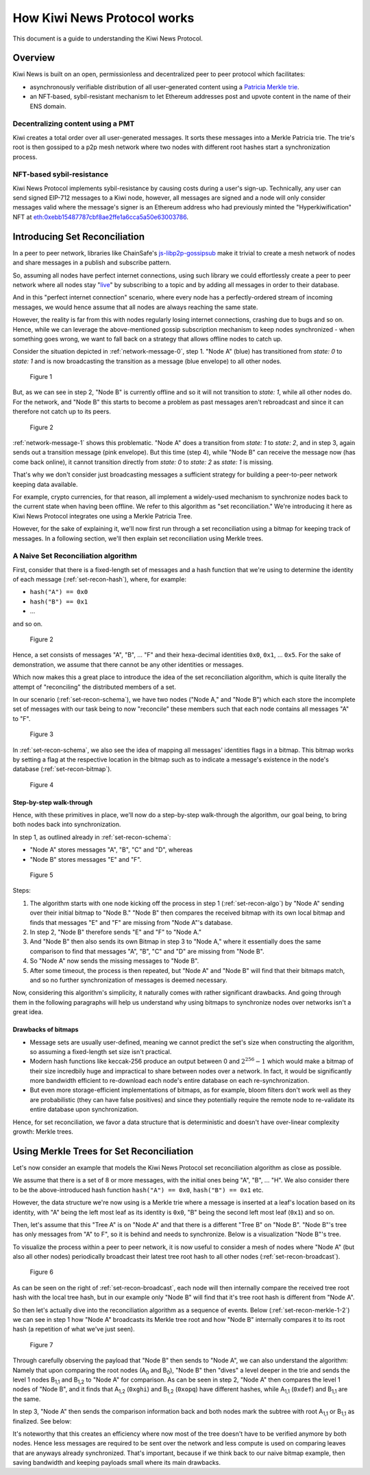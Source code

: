 How Kiwi News Protocol works
============================

This document is a guide to understanding the Kiwi News Protocol.


Overview
--------

Kiwi News is built on an open, permissionless and decentralized peer to peer
protocol which facilitates:

- asynchronously verifiable distribution of all user-generated content using a `Patricia Merkle trie <https://ethereum.org/en/developers/docs/data-structures-and-encoding/patricia-merkle-trie/>`_.
- an NFT-based, sybil-resistant mechanism to let Ethereum addresses post and upvote content in the name of their ENS domain.

Decentralizing content using a PMT
__________________________________

Kiwi creates a total order over all user-generated messages. It sorts these messages into a Merkle Patricia trie. The trie's root is then gossiped to a p2p mesh network where two nodes with different root hashes start a synchronization process.

NFT-based sybil-resistance
__________________________

Kiwi News Protocol implements sybil-resistance by causing costs during a user's
sign-up. Technically, any user can send signed EIP-712 messages to a Kiwi node, however,
all messages are signed and a node will only consider messages valid where the message's signer is an Ethereum address who had previously minted the "Hyperkiwification" NFT at `eth:0xebb15487787cbf8ae2ffe1a6cca5a50e63003786 <https://etherscan.io/address/0xebb15487787cbf8ae2ffe1a6cca5a50e63003786>`_.

Introducing Set Reconciliation
------------------------------

In a peer to peer network, libraries like ChainSafe's `js-libp2p-gossipsub <https://github.com/ChainSafe/js-libp2p-gossipsub>`_ make it trivial to create a mesh network of nodes and share messages in a publish and subscribe pattern. 

So, assuming all nodes have perfect internet connections, using such library we could effortlessly create a peer to peer network where all nodes stay "`live <https://en.wikipedia.org/wiki/Safety_and_liveness_properties>`_" by subscribing to a topic and by adding all messages in order to their database.

And in this "perfect internet connection" scenario, where every node has a perfectly-ordered stream of incoming messages, we would hence assume that all nodes are always reaching the same state.

However, the reality is far from this with nodes regularly losing internet connections, crashing due to bugs and so on. Hence, while we can leverage the above-mentioned gossip subscription mechanism to keep nodes synchronized - when something goes wrong, we want to fall back on a strategy that allows offline nodes to catch up.

Consider the situation depicted in :ref:`network-message-0`, step 1. "Node A" (blue) has transitioned from `state: 0` to `state: 1` and is now broadcasting the transition as a message (blue envelope) to all other nodes.

.. figure:: _static/network-message-0.svg
   :name: network-message-0

   Figure 1

But, as we can see in step 2, "Node B" is currently offline and so it will not transition to `state: 1`, while all other nodes do. For the network, and "Node B" this starts to become a problem as past messages aren't rebroadcast and since it can therefore not catch up to its peers.

.. figure:: _static/network-message-1.svg
   :name: network-message-1

   Figure 2

:ref:`network-message-1` shows this problematic. "Node A" does a transition from `state: 1` to `state: 2`, and in step 3, again sends out a transition message (pink envelope). But this time (step 4), while "Node B" can receive the message now (has come back online), it cannot transition directly from `state: 0` to `state: 2` as `state: 1` is missing.

That's why we don't consider just broadcasting messages a sufficient strategy for building a peer-to-peer network keeping data available.

For example, crypto currencies, for that reason, all implement a widely-used mechanism to synchronize nodes back to the current state when having been offline. We refer to this algorithm as "set reconciliation." We're introducing it here as Kiwi News Protocol integrates one using a Merkle Patricia Tree.

However, for the sake of explaining it, we'll now first run through a set reconciliation using a bitmap for keeping track of messages. In a following section, we'll then explain set reconciliation using Merkle trees.

A Naive Set Reconciliation algorithm
____________________________________

First, consider that there is a fixed-length set of messages and a hash function
that we're using to determine the identity of each message (:ref:`set-recon-hash`), where, for example:

- ``hash("A") == 0x0``
- ``hash("B") == 0x1``
- ...

and so on.

.. figure:: _static/set-recon-hash.svg
   :name: set-recon-hash

   Figure 2

Hence, a set consists of messages "A", "B", ... "F" and their hexa-decimal identities ``0x0``, ``0x1``, ... ``0x5``. For the sake of demonstration, we assume that there cannot be any other identities or messages.

Which now makes this a great place to introduce the idea of the set reconciliation algorithm, which is quite literally the attempt of "reconciling" the distributed members of a set. 

In our scenario (:ref:`set-recon-schema`), we have two nodes ("Node A," and "Node B") which each store the incomplete set of messages with our task being to now "reconcile" these members such that each node contains all messages "A" to "F".

.. figure:: _static/set-recon-schema.svg
   :name: set-recon-schema

   Figure 3

In :ref:`set-recon-schema`, we also see the idea of mapping all messages' identities flags in a bitmap. This bitmap works by setting a flag at the respective location in the bitmap such as to indicate a message's existence in the node's database (:ref:`set-recon-bitmap`). 

.. figure:: _static/set-recon-bitmap.svg
   :name: set-recon-bitmap

   Figure 4

Step-by-step walk-through
.........................

Hence, with these primitives in place, we'll now do a step-by-step walk-through the
algorithm, our goal being, to bring both nodes back into synchronization.

In step 1, as outlined already in :ref:`set-recon-schema`:

- "Node A" stores messages "A", "B", "C" and "D", whereas
- "Node B" stores messages "E" and "F".

.. figure:: _static/set-recon-algo.svg
   :name: set-recon-algo

   Figure 5


Steps: 

1. The algorithm starts with one node kicking off the process in step 1 (:ref:`set-recon-algo`) by "Node A" sending over their initial bitmap to "Node B." "Node B" then compares the received bitmap with its own local bitmap and finds that messages "E" and "F" are missing from "Node A"'s database.
2. In step 2, "Node B" therefore sends "E" and "F" to "Node A."
3. And "Node B" then also sends its own Bitmap in step 3 to "Node A," where it essentially does the same comparison to find that messages "A", "B", "C" and "D" are missing from "Node B".
4. So "Node A" now sends the missing messages to "Node B".
5. After some timeout, the process is then repeated, but "Node A" and "Node B" will find that their bitmaps match, and so no further synchronization of messages is deemed necessary.

Now, considering this algorithm's simplicity, it naturally comes with rather significant drawbacks. And going through them in the following paragraphs will help us understand why using bitmaps to synchronize nodes over networks isn't a great idea.

Drawbacks of bitmaps
....................

- Message sets are usually user-defined, meaning we cannot predict the set's size when constructing the algorithm, so assuming a fixed-length set size isn't practical.
- Modern hash functions like keccak-256 produce an output between 0 and :math:`2^{256} - 1` which would make a bitmap of their size incredbily huge and impractical to share between nodes over a network. In fact, it would be significantly more bandwidth efficient to re-download each node's entire database on each re-synchronization.
- But even more storage-efficient implementations of bitmaps, as for example, bloom filters don't work well as they are probabilistic (they can have false positives) and since they potentially require the remote node to re-validate its entire database upon synchronization.

Hence, for set reconciliation, we favor a data structure that is deterministic and doesn't have over-linear complexity growth: Merkle trees.

Using Merkle Trees for Set Reconciliation
-----------------------------------------

Let's now consider an example that models the Kiwi News Protocol set reconciliation algorithm as close as possible.

We assume that there is a set of 8 or more messages, with the initial ones being "A", "B", ... "H". We also consider there to be the above-introduced hash function ``hash("A") == 0x0``, ``hash("B") == 0x1`` etc.

However, the data structure we're now using is a Merkle trie where a message is inserted at a leaf's location based on its identity, with "A" being the left most leaf as its identity is ``0x0``, "B" being the second left most leaf (``0x1``) and so on.

.. mermaid::

    graph TD
     A_0[A<sub>0</sub><br>0xabc] --> A_1,1[A<sub>1,1</sub><br>0xdef]
     A_0 --> A_1,2[A<sub>1,2</sub><br>0xghi]
     A_1,1 --> A_2,1[A<sub>2,1</sub><br>0xjkl]
     A_1,1 --> A_2,2[A<sub>2,2</sub><br>0xlmn]
     A_1,2 --> A_2,3[A<sub>2,3</sub><br>0xopq]
     A_1,2 --> A_2,4[A<sub>2,4</sub><br>0xprs]
     A_2,1 --> A("A"<br>0x0)
     A_2,1 --> B("B"<br>0x1)
     A_2,2 --> C("C"<br>0x2)
     A_2,2 --> D("D"<br>0x3)
     A_2,3 --> E("E"<br>0x4)
     A_2,3 --> F("F"<br>0x5)
     A_2,4 --> G("G"<br>0x6)
     A_2,4 --> H("H"<br>0x7)

Then, let's assume that this "Tree A" is on "Node A" and that there is a different "Tree B" on "Node B". "Node B"'s tree has only messages from "A" to F", so it is behind and needs to synchronize. Below is a visualization "Node B"'s tree.

.. mermaid::
   
 graph TD
     B_0[B<sub>0</sub><br>0xuvw] --> B_1,1[B<sub>1,1</sub><br>0xdef]
     B_0 --> B_1,2[B<sub>1,2</sub><br>0xopq]
     B_1,1 --> B_2,1[B<sub>2,1</sub><br>0xjkl]
     B_1,1 --> B_2,2[B<sub>2,2</sub><br>0xlmn]
     B_2,1 --> A("A"<br>0x0)
     B_2,1 --> B("B"<br>0x1)
     B_2,2 --> C("C"<br>0x2)
     B_2,2 --> D("D"<br>0x3)
     B_1,2 --> E("E"<br>0x4)
     B_1,2 --> F("F"<br>0x5)

     style B_0 fill:#FF3399
     style B_1,1 fill:#FF3399
     style B_2,1 fill:#FF3399
     style B_2,2 fill:#FF3399
     style B_1,2 fill:#FF3399
     style A fill:#FF3399
     style B fill:#FF3399
     style C fill:#FF3399
     style D fill:#FF3399
     style E fill:#FF3399
     style F fill:#FF3399

To visualize the process within a peer to peer network, it is now useful to consider a mesh of nodes where "Node A" (but also all other nodes) periodically broadcast their latest tree root hash to all other nodes (:ref:`set-recon-broadcast`).

.. figure:: _static/set-recon-broadcast.svg
   :name: set-recon-broadcast

   Figure 6

As can be seen on the right of :ref:`set-recon-broadcast`, each node will then internally compare the received tree root hash with the local tree hash, but in our example only "Node B" will find that it's tree root hash is different from "Node A".

So then let's actually dive into the reconciliation algorithm as a sequence of events. Below (:ref:`set-recon-merkle-1-2`) we can see in step 1 how "Node A" broadcasts its Merkle tree root and how "Node B" internally compares it to its root hash (a repetition of what we've just seen).

.. figure:: _static/set-recon-merkle-1-2.svg
   :name: set-recon-merkle-1-2

   Figure 7

Through carefully observing the payload that "Node B" then sends to "Node A", we can also understand the algorithm: Namely that upon comparing the root nodes (A\ :sub:`0` and B\ :sub:`0`), "Node B" then "dives" a level deeper in the trie and sends the level 1 nodes B\ :sub:`1,1` and B\ :sub:`1,2` to "Node A" for comparison. As can be seen in step 2, "Node A" then compares the level 1 nodes of "Node B", and it finds that A\ :sub:`1,2` (``0xghi``) and B\ :sub:`1,2` (``0xopq``) have different hashes, while A\ :sub:`1,1` (``0xdef``) and B\ :sub:`1,1` are the same.

In step 3, "Node A" then sends the comparison information back and both nodes mark the subtree with root A\ :sub:`1,1` or B\ :sub:`1,1` as finalized. See below:

.. mermaid::
   
 graph TD
     B_0[B<sub>0</sub><br>0xuvw] --> B_1,1[B<sub>1,1</sub><br>0xdef]
     B_0 --> B_1,2[B<sub>1,2</sub><br>0xopq]
     B_1,1 --> B_2,1[B<sub>2,1</sub><br>0xjkl]
     B_1,1 --> B_2,2[B<sub>2,2</sub><br>0xlmn]
     B_2,1 --> A("A"<br>0x0)
     B_2,1 --> B("B"<br>0x1)
     B_2,2 --> C("C"<br>0x2)
     B_2,2 --> D("D"<br>0x3)
     B_1,2 --> E("E"<br>0x4)
     B_1,2 --> F("F"<br>0x5)

     style B_0 fill:#FF3399
     style B_1,1 fill:#33FF99
     style B_2,1 fill:#33FF99
     style B_2,2 fill:#33FF99
     style B_1,2 fill:#FF3399
     style A fill:#33FF99
     style B fill:#33FF99
     style C fill:#33FF99
     style D fill:#33FF99
     style E fill:#FF3399
     style F fill:#FF3399

It's noteworthy that this creates an efficiency where now most of the tree doesn't have to be verified anymore by both nodes. Hence less messages are required to be sent over the network and less compute is used on comparing leaves that are anyways already synchronized. That's important, because if we think back to our naive bitmap example, then saving bandwidth and keeping payloads small where its main drawbacks.
